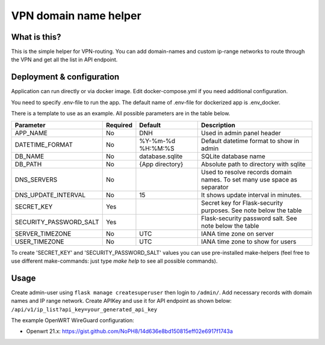 ====
VPN domain name helper
====

.. image:: https://codecov.io/gh/NoPH8/dnh/branch/master/graph/badge.svg?token=C8GfOv84Bu
 :target: https://codecov.io/gh/NoPH8/dnh

What is this?
--------
This is the simple helper for VPN-routing.
You can add domain-names and custom ip-range networks to route through the VPN and
get all the list in API endpoint.

Deployment & configuration
--------
Application can run directly or via docker image.
Edit docker-compose.yml if you need additional configuration.

You need to specify .env-file to run the app.
The default name of .env-file for dockerized app is .env_docker.

There is a template to use as an example.
All possible parameters are in the table below.

+------------------------+----------+-------------------+-----------------------------------------+
|  Parameter             | Required | Default           |         Description                     |
+========================+==========+===================+=========================================+
| APP_NAME               | No       | DNH               | Used in admin panel header              |
+------------------------+----------+-------------------+-----------------------------------------+
| DATETIME_FORMAT        | No       | %Y-%m-%d %H:%M:%S | Default datetime format to show in admin|
+------------------------+----------+-------------------+-----------------------------------------+
| DB_NAME                | No       | database.sqlite   | SQLite database name                    |
+------------------------+----------+-------------------+-----------------------------------------+
| DB_PATH                | No       | {App directory}   | Absolute path to directory with sqlite  |
+------------------------+----------+-------------------+-----------------------------------------+
| DNS_SERVERS            | No       |                   | Used to resolve records domain names.   |
|                        |          |                   | To set many use space as separator      |
+------------------------+----------+-------------------+-----------------------------------------+
| DNS_UPDATE_INTERVAL    | No       | 15                | It shows update interval in minutes.    |
+------------------------+----------+-------------------+-----------------------------------------+
| SECRET_KEY             | Yes      |                   | Secret key for Flask-security purposes. |
|                        |          |                   | See note below the table                |
+------------------------+----------+-------------------+-----------------------------------------+
| SECURITY_PASSWORD_SALT | Yes      |                   | Flask-security password salt.           |
|                        |          |                   | See note below the table                |
+------------------------+----------+-------------------+-----------------------------------------+
| SERVER_TIMEZONE        | No       | UTC               | IANA time zone on server                |
+------------------------+----------+-------------------+-----------------------------------------+
| USER_TIMEZONE          | No       | UTC               | IANA time zone to show for users        |
+------------------------+----------+-------------------+-----------------------------------------+

To create 'SECRET_KEY' and 'SECURITY_PASSWORD_SALT' values you can use pre-installed make-helpers
(feel free to use different make-commands: just type `make help` to see all possible commands).

Usage
--------

Create admin-user using ``flask manage createsuperuser`` then login to ``/admin/``.
Add necessary records with domain names and IP range network.
Create APIKey and use it for API endpoint as shown below:
``/api/v1/ip_list?api_key=your_generated_api_key``

The example OpenWRT WireGuard configuration:

- Openwrt 21.x: https://gist.github.com/NoPH8/14d636e8bd150815eff02e6917f1743a
